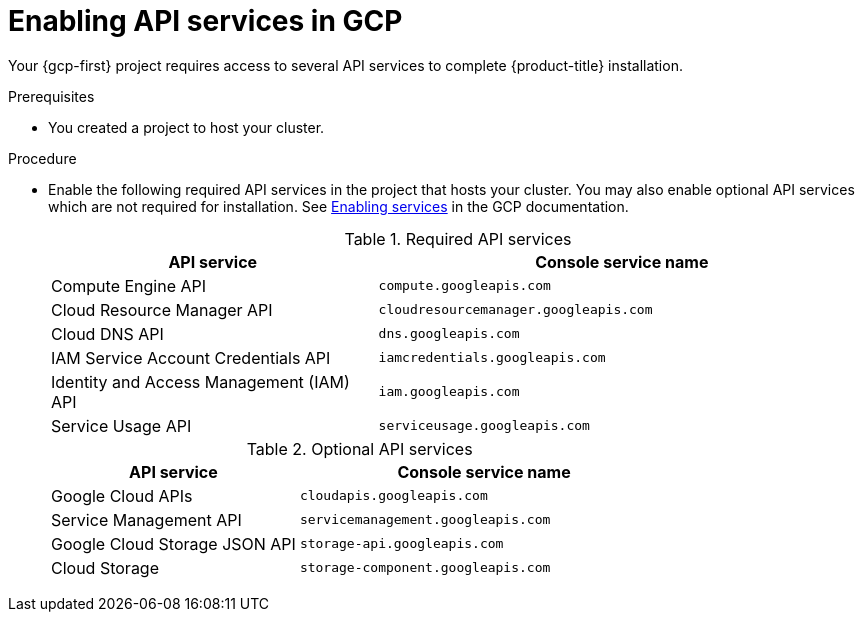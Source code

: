 // Module included in the following assemblies:
//
// * installing/installing_gcp/installing-gcp-account.adoc
// * installing/installing_gcp/installing-gcp-user-infra.adoc
// * installing/installing_gcp/installing-restricted-networks-gcp.adoc

ifeval::["{context}" == "installing-gcp-user-infra"]
:template:
endif::[]
ifeval::["{context}" == "installing-gcp-user-infra-vpc"]
:template:
endif::[]
ifeval::["{context}" == "installing-gcp-restricted-networks"]
:template:
endif::[]

:_mod-docs-content-type: PROCEDURE
[id="installation-gcp-enabling-api-services_{context}"]
= Enabling API services in GCP

Your {gcp-first} project requires access to several API services
to complete {product-title} installation.

.Prerequisites

* You created a project to host your cluster.

.Procedure

* Enable the following required API services in the project that hosts your
cluster. You may also enable optional API services which are not required for installation. See
link:https://cloud.google.com/service-usage/docs/enable-disable#enabling[Enabling services]
in the GCP documentation.
+
.Required API services
[cols="2a,3a",options="header"]
|===
|API service |Console service name

|Compute Engine API
|`compute.googleapis.com`

|Cloud Resource Manager API
|`cloudresourcemanager.googleapis.com`

|Cloud DNS API
|`dns.googleapis.com`

|IAM Service Account Credentials API
|`iamcredentials.googleapis.com`

|Identity and Access Management (IAM) API
|`iam.googleapis.com`

|Service Usage API
|`serviceusage.googleapis.com`

|===
+
.Optional API services
[cols="2a,3a",options="header"]
|===
|API service |Console service name

ifdef::template[]
|Cloud Deployment Manager V2 API
|`deploymentmanager.googleapis.com`
endif::template[]

|Google Cloud APIs
|`cloudapis.googleapis.com`

|Service Management API
|`servicemanagement.googleapis.com`

|Google Cloud Storage JSON API
|`storage-api.googleapis.com`

|Cloud Storage
|`storage-component.googleapis.com`

|===

ifeval::["{context}" == "installing-gcp-user-infra"]
:!template:
endif::[]
ifeval::["{context}" == "installing-gcp-user-infra-vpc"]
:!template:
endif::[]
ifeval::["{context}" == "installing-gcp-restricted-networks"]
:!template:
endif::[]
